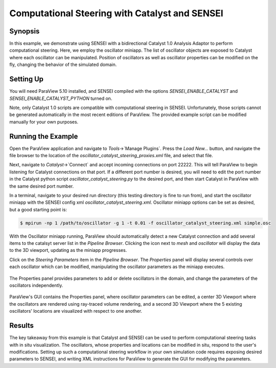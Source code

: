 .. _catalystbidirectional:

***********************************************
Computational Steering with Catalyst and SENSEI
***********************************************

========
Synopsis
========

In this example, we demonstrate using SENSEI with a bidirectional Catalyst 1.0
Analysis Adaptor to perform computational steering. Here, we employ the
oscillator miniapp. The list of oscillator objects are exposed to Catalyst
where each oscillator can be manipulated. Position of oscillators as well as
oscillator properties can be modified on the fly, changing the behavior of the
simulated domain.

==========
Setting Up
==========

You will need ParaView 5.10 installed, and SENSEI compiled with the options
`SENSEI_ENABLE_CATALYST` and `SENSEI_ENABLE_CATALYST_PYTHON` turned on.

Note, only Catalyst 1.0 scripts are compatible with computational steering in
SENSEI. Unfortunately, those scripts cannot be generated automatically in the
most recent editions of ParaView. The provided example script can be modified
manually for your own purposes.

===================
Running the Example
===================

Open the ParaView application and navigate to `Tools`->`Manage Plugins`. Press
the `Load New...` button, and navigate the file browser to the location of the
`oscillator_catalyst_steering_proxies.xml` file, and select that file.

Next, navigate to `Catalyst`->`Connect` and accept incoming connections on port
22222. This will tell ParaView to begin listening for Catalyst connections on
that port. If a different port number is desired, you will need to edit the
port number in the Catalyst python script `oscillator_catalyst_steering.py` to
the desired port, and then start Catalyst in ParaView with the same desired
port number.

In a terminal, navigate to your desired run directory (this testing directory
is fine to run from), and start the oscillator miniapp with the SENSEI config
xml `oscillator_catalyst_steering.xml`. Oscillator miniapp options can be set
as desired, but a good starting point is:

.. code-block:: bash

    $ mpirun -np 1 /path/to/oscillator -g 1 -t 0.01 -f oscillator_catalyst_steering.xml simple.osc

With the Oscillator miniapp running, ParaView should automatically detect a new Catalyst connection and add several items to the catalsyt server list in the `Pipeline Browser`. Clicking the icon next to `mesh` and `oscillator` will display the data to the 3D viewport, updating as the miniapp progresses.

Click on the `Steering Parameters` item in the `Pipeline Browser`. The `Properties` panel will display several controls over each oscillator which can be modified, manipulating the oscillator parameters as the miniapp executes.

.. figure:: images/pv_catalyst_steering_gui.png
   :width: 30 %
   :align: center

   The Properties panel provides parameters to add or delete oscillators in the domain, and change the parameters of the oscillators independently.


.. figure:: images/pv_catalyst_steering_window.png
   :width: 80 %
   :align: center

   ParaView's GUI contains the Properties panel, where oscillator parameters can be edited, a center 3D Viewport where the oscillators are rendered using ray-traced volume rendering, and a second 3D Viewport where the 5 existing oscillators' locations are visualized with respect to one another.


=======
Results
=======

The key takeaway from this example is that Catalyst and SENSEI can be used to
perform computational steering tasks with in situ visualization. The
oscillators, whose properties and locations can be modified in situ, respond to
the user's modifications. Setting up such a computational steering workflow in
your own simulation code requires exposing desired parameters to SENSEI, and
writing XML instructions for ParaView to generate the GUI for modifying the
parameters.

